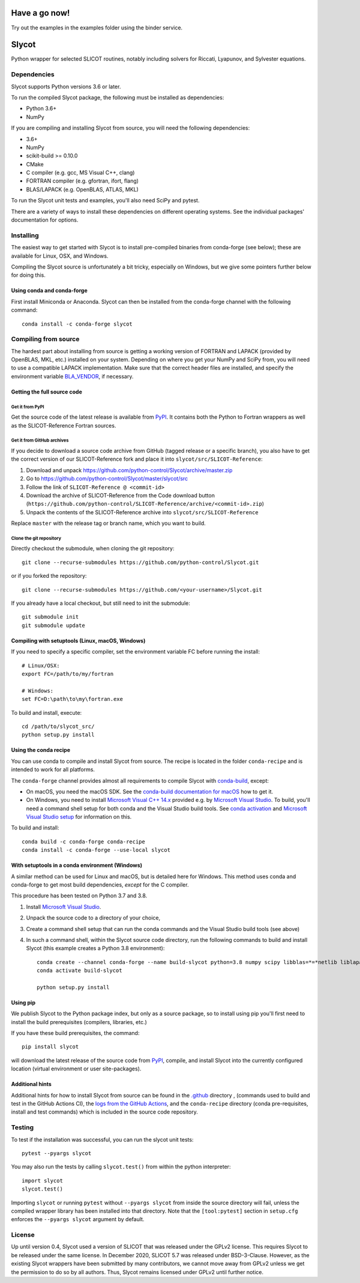 Have a go now!
======
Try out the examples in the examples folder using the binder service.

.. image:: https://mybinder.org/badge_logo.svg
 :target: https://mybinder.org/v2/gh/python-control/python-control/HEAD




Slycot
======

.. image:: https://img.shields.io/pypi/v/slycot.svg
   :target: https://pypi.org/project/slycot/

.. image:: https://anaconda.org/conda-forge/slycot/badges/version.svg
   :target: https://anaconda.org/conda-forge/slycot

.. image:: https://github.com/python-control/Slycot/workflows/Build%20and%20Test%20Slycot/badge.svg
   :target: https://github.com/python-control/Slycot/actions

.. image:: https://coveralls.io/repos/github/python-control/Slycot/badge.svg?branch=master
   :target: https://coveralls.io/github/python-control/Slycot?branch=master

Python wrapper for selected SLICOT routines, notably including solvers for
Riccati, Lyapunov, and Sylvester equations.

Dependencies
------------

Slycot supports Python versions 3.6 or later.

To run the compiled Slycot package, the following must be installed as
dependencies:

- Python 3.6+
- NumPy

If you are compiling and installing Slycot from source, you will need the
following dependencies:

- 3.6+
- NumPy
- scikit-build >= 0.10.0
- CMake
- C compiler (e.g. gcc, MS Visual C++, clang)
- FORTRAN compiler (e.g. gfortran, ifort, flang)
- BLAS/LAPACK (e.g. OpenBLAS, ATLAS, MKL)

To run the Slycot unit tests and examples, you'll also need SciPy and
pytest.

There are a variety of ways to install these dependencies on different
operating systems. See the individual packages' documentation for options.

Installing
----------

The easiest way to get started with Slycot is to install pre-compiled
binaries from conda-forge (see below); these are available for Linux,
OSX, and Windows.

Compiling the Slycot source is unfortunately a bit tricky, especially
on Windows, but we give some pointers further below for doing this.

Using conda and conda-forge
~~~~~~~~~~~~~~~~~~~~~~~~~~~

First install Miniconda or Anaconda.  Slycot can then be installed
from the conda-forge channel with the following command::

    conda install -c conda-forge slycot


Compiling from source
---------------------

The hardest part about installing from source is getting a working
version of FORTRAN and LAPACK (provided by OpenBLAS, MKL, etc.)
installed on your system. Depending on where you get your NumPy and SciPy
from, you will need to use a compatible LAPACK implementation. Make sure that
the correct header files are installed, and specify the environment variable
`BLA_VENDOR`_, if necessary.

.. _BLA_VENDOR: https://cmake.org/cmake/help/latest/module/FindBLAS.html#input-variables

Getting the full source code
~~~~~~~~~~~~~~~~~~~~~~~~~~~~

Get it from PyPI
^^^^^^^^^^^^^^^^

Get the source code of the latest release is available from `PyPI`_. It
contains both the Python to Fortran wrappers as well as the SLICOT-Reference
Fortran sources.

.. _PyPI: https://pypi.org/project/slycot

Get it from GitHub archives
^^^^^^^^^^^^^^^^^^^^^^^^^^^

If you decide to download a source code archive from GitHub (tagged release or
a specific branch), you also have to get the correct version of our
SLICOT-Reference fork and place it into ``slycot/src/SLICOT-Reference``:
 
1. Download and unpack https://github.com/python-control/Slycot/archive/master.zip
2. Go to https://github.com/python-control/Slycot/master/slycot/src
3. Follow the link of ``SLICOT-Reference @ <commit-id>``
4. Download the archive of SLICOT-Reference from the Code download button
   (``https://github.com/python-control/SLICOT-Reference/archive/<commit-id>.zip``)
5. Unpack the contents of the SLICOT-Reference archive into
   ``slycot/src/SLICOT-Reference``

Replace ``master`` with the release tag or branch name, which you want to build.

Clone the git repository
^^^^^^^^^^^^^^^^^^^^^^^^

Directly checkout the submodule, when cloning the git repository::

    git clone --recurse-submodules https://github.com/python-control/Slycot.git

or if you forked the repository::

    git clone --recurse-submodules https://github.com/<your-username>/Slycot.git

If you already have a local checkout, but still need to init the submodule::

    git submodule init
    git submodule update

Compiling with setuptools (Linux, macOS, Windows)
~~~~~~~~~~~~~~~~~~~~~~~~~~~~~~~~~~~~~~~~~~~~~~~~~

If you need to specify a specific compiler, set the environment variable FC
before running the install::

    # Linux/OSX:
    export FC=/path/to/my/fortran

    # Windows:
    set FC=D:\path\to\my\fortran.exe

To build and install, execute::

    cd /path/to/slycot_src/
    python setup.py install

Using the conda recipe
~~~~~~~~~~~~~~~~~~~~~~

You can use conda to compile and install Slycot from source. The recipe is
located in the folder ``conda-recipe`` and is intended to work for all
platforms.

The ``conda-forge`` channel provides almost all requirements to compile
Slycot with `conda-build`_, except:

- On macOS, you need the macOS SDK. See the
  `conda-build documentation for macOS`_ how to get it.
- On Windows, you need to install `Microsoft Visual C++ 14.x`_ provided e.g.
  by `Microsoft Visual Studio`_.  To build, you'll need a command shell setup
  for both conda and the Visual Studio build tools.  See `conda activation`_
  and `Microsoft Visual Studio setup`_ for information on this.

.. _conda-build: https://docs.conda.io/projects/conda-build/en/latest/resources/commands/conda-build.html
.. _conda-build documentation for macOS: https://docs.conda.io/projects/conda-build/en/latest/resources/compiler-tools.html#macos-sdk
.. _Microsoft Visual C++ 14.x: https://wiki.python.org/moin/WindowsCompilers
.. _Microsoft Visual Studio: https://visualstudio.microsoft.com/de/vs/
.. _conda activation: https://docs.conda.io/projects/conda/en/latest/user-guide/troubleshooting.html#windows-environment-has-not-been-activated
.. _Microsoft Visual Studio setup: https://docs.microsoft.com/en-us/cpp/build/setting-the-path-and-environment-variables-for-command-line-builds

To build and install::

    conda build -c conda-forge conda-recipe
    conda install -c conda-forge --use-local slycot

With setuptools in a conda environment (Windows)
~~~~~~~~~~~~~~~~~~~~~~~~~~~~~~~~~~~~~~~~~~~~~~~~

A similar method can be used for Linux and macOS, but is detailed here
for Windows.  This method uses conda and conda-forge to get most build
dependencies, *except* for the C compiler.

This procedure has been tested on Python 3.7 and 3.8.

1. Install `Microsoft Visual Studio`_.
2. Unpack the source code to a directory of your choice,
3. Create a command shell setup that can run the conda commands and the Visual
   Studio build tools (see above)
4. In such a command shell, within the Slycot source code directory, run the
   following commands to build and install Slycot (this example creates a
   Python 3.8 environment)::

        conda create --channel conda-forge --name build-slycot python=3.8 numpy scipy libblas=*=*netlib liblapack=*=*netlib scikit-build flang pytest
        conda activate build-slycot

        python setup.py install

Using pip
~~~~~~~~~

We publish Slycot to the Python package index, but only as a source
package, so to install using pip you'll first need to install the
build prerequisites (compilers, libraries, etc.)

If you have these build prerequisites, the command::

    pip install slycot

will download the latest release of the source code from `PyPI`_, compile, and
install Slycot into the currently configured location (virtual environment or
user site-packages).

Additional hints
~~~~~~~~~~~~~~~~

Additional hints for how to install Slycot from source can be found in the
`.github`_ directory , (commands used to build and test in the GitHub Actions
CI), the `logs from the GitHub Actions`_, and the ``conda-recipe`` directory
(conda pre-requisites, install and test commands) which is included
in the source code repository.

.. _.github: https://github.com/python-control/Slycot/tree/master/.github
.. _`logs from the GitHub Actions`: https://github.com/python-control/Slycot/actions

Testing
-------
To test if the installation was successful, you can run the slycot unit tests::

    pytest --pyargs slycot

You may also run the tests by calling ``slycot.test()`` from within the python
interpreter::

    import slycot
    slycot.test()

Importing ``slycot`` or running ``pytest`` without ``--pyargs slycot`` from
inside the source directory will fail, unless the compiled wrapper library has
been installed into that directory. Note that the ``[tool:pytest]`` section
in ``setup.cfg`` enforces the ``--pyargs slycot`` argument by default.

License
-------
Up until version 0.4, Slycot used a version of SLICOT that was released under
the GPLv2 license. This requires Slycot to be released under the same license. In
December 2020, SLICOT 5.7 was released under BSD-3-Clause. However, as the
existing Slycot wrappers have been submitted by many contributors, we cannot
move away from GPLv2 unless we get the permission to do so by all authors.
Thus, Slycot remains licensed under GPLv2 until further notice.
